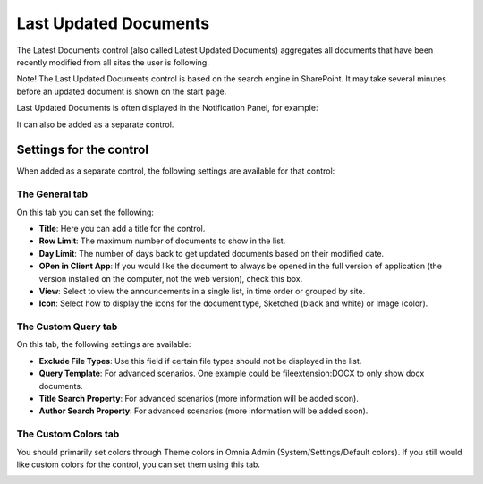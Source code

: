 Last Updated Documents
======================

The Latest Documents control (also called Latest Updated Documents) aggregates all documents that have been recently modified from all sites the user is following. 

Note! The Last Updated Documents control is based on the search engine in SharePoint. It may take several minutes before an updated document is shown on the start page.

Last Updated Documents is often displayed in the Notification Panel, for example:

.. image:: last-updated-documents-notification-panel.png

It can also be added as a separate control. 

Settings for the control
*************************
When added as a separate control, the following settings are available for that control:

.. image:: latest-documents-settings-new.png

The General tab
----------------
On this tab you can set the following:

+ **Title**: Here you can add a title for the control.
+ **Row Limit**: The maximum number of documents to show in the list.
+ **Day Limit**: The number of days back to get updated documents based on their modified date.
+ **OPen in Client App**: If you would like the document to always be opened in the full version of application (the version installed on the computer, not the web version), check this box.
+ **View**: Select to view the announcements in a single list, in time order or grouped by site.
+ **Icon**: Select how to display the icons for the document type, Sketched (black and white) or Image (color).

The Custom Query tab
---------------------
On this tab, the following settings are available:

.. Image:: custom-query-tab.png

+ **Exclude File Types**: Use this field if certain file types should not be displayed in the list. 
+ **Query Template**: For advanced scenarios. One example could be fileextension:DOCX to only show docx documents.
+ **Title Search Property**: For advanced scenarios (more information will be added soon).
+ **Author Search Property**: For advanced scenarios (more information will be added soon).

The Custom Colors tab
------------------------
You should primarily set colors through Theme colors in Omnia Admin (System/Settings/Default colors). If you still would like custom colors for the control, you can set them using this tab.

.. image:: latest-dcouments-colors.png
